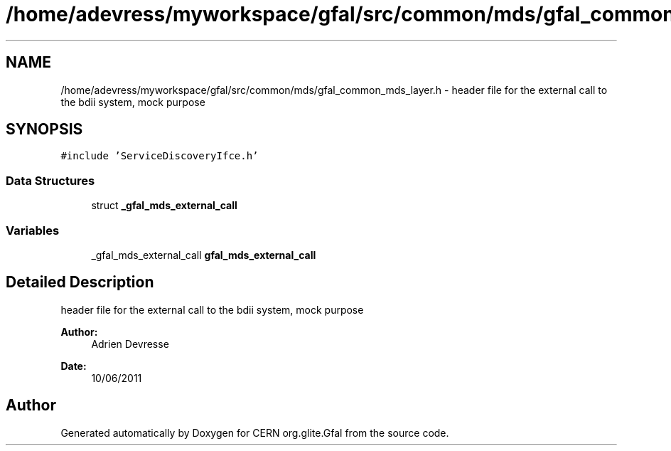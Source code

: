 .TH "/home/adevress/myworkspace/gfal/src/common/mds/gfal_common_mds_layer.h" 3 "15 Aug 2011" "Version 1.90" "CERN org.glite.Gfal" \" -*- nroff -*-
.ad l
.nh
.SH NAME
/home/adevress/myworkspace/gfal/src/common/mds/gfal_common_mds_layer.h \- header file for the external call to the bdii system, mock purpose 
.SH SYNOPSIS
.br
.PP
\fC#include 'ServiceDiscoveryIfce.h'\fP
.br

.SS "Data Structures"

.in +1c
.ti -1c
.RI "struct \fB_gfal_mds_external_call\fP"
.br
.in -1c
.SS "Variables"

.in +1c
.ti -1c
.RI "_gfal_mds_external_call \fBgfal_mds_external_call\fP"
.br
.in -1c
.SH "Detailed Description"
.PP 
header file for the external call to the bdii system, mock purpose 

\fBAuthor:\fP
.RS 4
Adrien Devresse 
.RE
.PP
\fBDate:\fP
.RS 4
10/06/2011 
.RE
.PP

.SH "Author"
.PP 
Generated automatically by Doxygen for CERN org.glite.Gfal from the source code.
